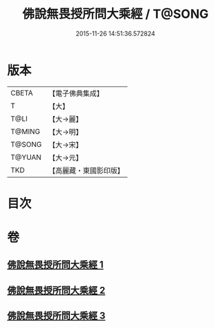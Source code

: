 #+TITLE: 佛說無畏授所問大乘經 / T@SONG
#+DATE: 2015-11-26 14:51:36.572824
* 版本
 |     CBETA|【電子佛典集成】|
 |         T|【大】     |
 |      T@LI|【大→麗】   |
 |    T@MING|【大→明】   |
 |    T@SONG|【大→宋】   |
 |    T@YUAN|【大→元】   |
 |       TKD|【高麗藏・東國影印版】|

* 目次
* 卷
** [[file:KR6f0023_001.txt][佛說無畏授所問大乘經 1]]
** [[file:KR6f0023_002.txt][佛說無畏授所問大乘經 2]]
** [[file:KR6f0023_003.txt][佛說無畏授所問大乘經 3]]
